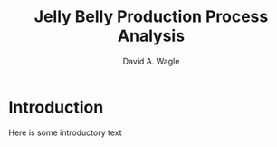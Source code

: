 #+TITLE: Jelly Belly Production Process Analysis
#+AUTHOR: David A. Wagle
#+LATEX_CLASS: apa7
#+LATEX_CLASS_OPTIONS: [man]
#+OPTIONS: toc:nil ^:{}

# for working hyperlinks
#+LATEX_HEADER: \usepackage{hyperref}

# fonts, specifically linkedin symbol
#+LATEX_HEADER: \usepackage{fontawesome}

# fancy quotations
#+LATEX_HEADER: \usepackage{csquotes}

# double-lines for tables
#+LATEX_HEADER: \usepackage{hhline}

# colors and effects for tables
#+LATEX_HEADER: \usepackage{colortbl}

# dashed lines in tables
#+LATEX_HEADER: \usepackage{arydshln}

# captions particularly for floating tables
#+LATEX_HEADER: \usepackage{caption}

# UTF-8 Why does this still have to be specified??
#+LATEX_HEADER: \usepackage[utf8]{inputenc}

# Sometimes you need Euro symbols
# option is set to'' `gen` to match current font rather than
# 'official' which gives something different
#+LATEX_HEADER: \usepackage[gen]{eurosym}

# bibliography information
#+LATEX_HEADER: \usepackage[style=apa,sortcites=true,sorting=nyt,backend=biber]{biblatex}
#+LATEX_HEADER: \DeclareLanguageMapping{american}{american-apa}
#+LATEX_HEADER: \addbibresource{/home/david/Documents/School/References/bibliography.bib}

#+LATEX_HEADER: \shorttitle{PRODUCTION ANALYSIS}

#+LATEX_HEADER: \affiliation{North Central University}

#+LATEX_HEADER: \leftheader{Wagle}

#+LATEX_HEADER:  \authornote{
#+LATEX_HEADER: \addORCIDlink{David A. Wagle}{0000-0001-8130-4900}
#+LATEX_HEADER:  \hspace*{1.69in} \href{https://www.linkedin/com/in/davidwagle}{\faLinkedinSquare \hspace*{2pt} https://linked.com/in/davidwagle}
#+LATEX_HEADER:
#+LATEX_HEADER:  Correspondence concerning this article should be addressed to David A. Wagle, School of Business, North Central University, C/O PO Box 1997, Burnsville, MN, 55337.
#+LATEX_HEADER: E-mail: \href{mailto://david.wagle@gmail.com}{David.Wagle@gmail.com}}

#+LATEX_HEADER: \abstract{This is the abstract}
#+LATEX_HEADER: \keywords{these, are, keywords}




* Introduction

Here is some introductory text
